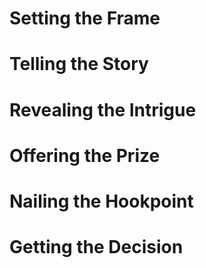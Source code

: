 * Setting the Frame
* Telling the Story
* Revealing the Intrigue
* Offering the Prize
* Nailing the Hookpoint
* Getting the Decision

